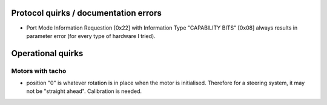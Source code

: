 Protocol quirks / documentation errors
======================================

- Port Mode Information Requestion [0x22] with Information Type
  "CAPABILITY BITS" [0x08] always results in parameter error (for
  every type of hardware I tried).


Operational quirks
==================

Motors with tacho
-----------------

- position "0" is whatever rotation is in place when the motor is
  initialised.  Therefore for a steering system, it may not be
  "straight ahead".  Calibration is needed.

